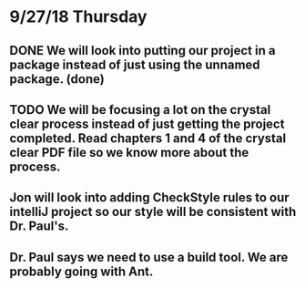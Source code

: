 * 9/27/18 Thursday
** DONE We will look into putting our project in a package instead of just using the unnamed package. (done)
   CLOSED: [2018-09-27 Thu 10:48]
** TODO We will be focusing a lot on the crystal clear process instead of just getting the project completed. Read chapters 1 and 4 of the crystal clear PDF file so we know more about the process.
** Jon will look into adding CheckStyle rules to our intelliJ project so our style will be consistent with Dr. Paul's.
** Dr. Paul says we need to use a build tool. We are probably going with Ant.
